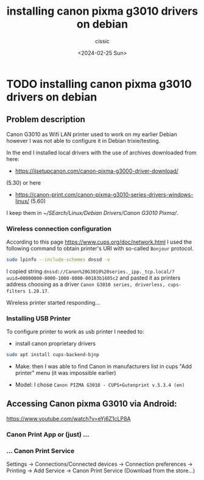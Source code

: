 #+TITLE: installing canon pixma g3010 drivers on debian 
#+DESCRIPTION: 
#+AUTHOR: cissic 
#+DATE: <2024-02-25 Sun>
#+TAGS: 
#+OPTIONS: -:nil

* TODO installing canon pixma g3010 drivers on debian 
:PROPERTIES:
:PRJ-DIR: ./2024-02-25-installing-canon-pixma-g3010-drivers-on-debian-/
:END:


** Problem description
Canon G3010 as Wifi LAN printer used to work on
my earlier Debian however I was not able to configure it
in Debian trixie/testing.

In the end I installed local drivers with the use of
archives downloaded from here:
- https://ijsetupcanon.com/canon-pixma-g3000-driver-download/
(5.30)
or here 
- https://canon-print.com/canon-pixma-g3010-series-drivers-windows-linux/ (5.60)



I keep them in [[~/SEarch/Linux/Debian Drivers/Canon G3010 Pixma/]].


# Still I couldn't find a way to install drivers for
# network printer.

*** Wireless connection configuration
According to this page
https://www.cups.org/doc/network.html
I used the following command to obtain printer's URI with  so-called
=Bonjour= protocol.

#+begin_src sh :dir /sudo::
sudo lpinfo --include-schemes dnssd -v
#+end_src

#+RESULTS:
: network dnssd://Canon%20G3010%20series._ipp._tcp.local/?uuid=00000000-0000-1000-8000-00183b1605c2

I copied string 
~dnssd://Canon%20G3010%20series._ipp._tcp.local/?uuid=00000000-0000-1000-8000-00183b1605c2~
and pasted it as printers address choosing as a driver =Canon G3010 series, driverless, cups-filters 1.28.17=.

Wireless printer started responding...


*** Installing USB Printer

To configure printer to work as usb printer I needed to:

- install canon proprietary drivers 
#+begin_src sh :dir /sudo::
sudo apt install cups-backend-bjnp 
#+end_src

- Make: then I was able to find Canon in manufacturers list in cups
  "Add printer" menu (it was impossible earlier)

- Model: I chose =Canon PIZMA G3010 - CUPS+Gutenprint v.5.3.4 (en)=  


** Accessing Canon pixma G3010 via Android:

https://www.youtube.com/watch?v=eYj6Z1cLP8A

*** Canon Print App or (just) ...

*** ... Canon Print Service

Settings -> Connections/Connected devices
-> Connection preferences -> Printing
-> Add Service -> Canon Print Service (Download from the store...)
